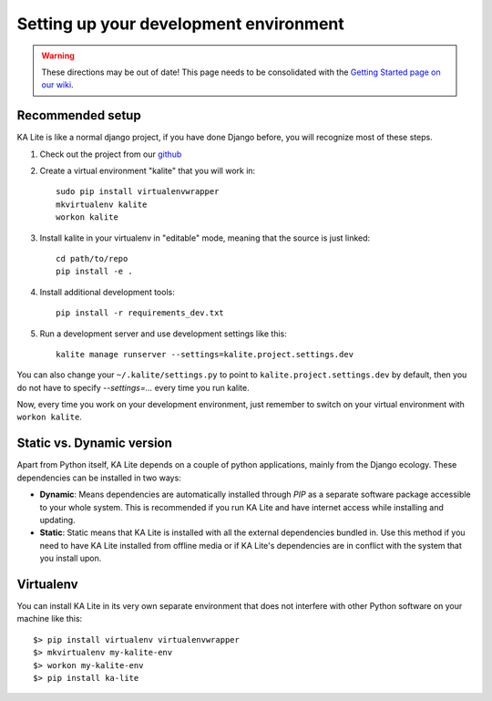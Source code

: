 .. _development-environment:

Setting up your development environment
=======================================

.. warning::  These directions may be out of date! This page needs to be consolidated with the `Getting Started page on our wiki <https://github.com/learningequality/ka-lite/wiki/Getting-started>`_.

Recommended setup
_________________


KA Lite is like a normal django project, if you have done Django before, you will recognize most of these steps.

#. Check out the project from our `github`_
#. Create a virtual environment "kalite" that you will work in::
     
     sudo pip install virtualenvwrapper
     mkvirtualenv kalite
     workon kalite

#. Install kalite in your virtualenv in "editable" mode, meaning that the source is just linked::
     
     cd path/to/repo
     pip install -e .

#. Install additional development tools::
     
     pip install -r requirements_dev.txt

#. Run a development server and use development settings like this::
     
     kalite manage runserver --settings=kalite.project.settings.dev
  

You can also change your ``~/.kalite/settings.py`` to point to ``kalite.project.settings.dev`` by default, then you do not have to specify `--settings=...` every time you run kalite.

Now, every time you work on your development environment, just remember to switch on your virtual environment with ``workon kalite``.

.. _github: https://github.com/learningequality/ka-lite


Static vs. Dynamic version
__________________________

Apart from Python itself, KA Lite depends on a couple of python applications,
mainly from the Django ecology. These dependencies can be installed in two ways:

* **Dynamic**: Means dependencies are automatically installed through
  *PIP* as a separate software package accessible to your whole system. This
  is recommended if you run KA Lite and have internet access while installing
  and updating.
* **Static**: Static means that KA Lite is installed with all the external
  dependencies bundled in. Use this method if you need to have KA Lite
  installed from offline media or if KA Lite's dependencies are in conflict
  with the system that you install upon.


Virtualenv
__________

You can install KA Lite in its very own separate environment that does not
interfere with other Python software on your machine like this::

    $> pip install virtualenv virtualenvwrapper
    $> mkvirtualenv my-kalite-env
    $> workon my-kalite-env
    $> pip install ka-lite
